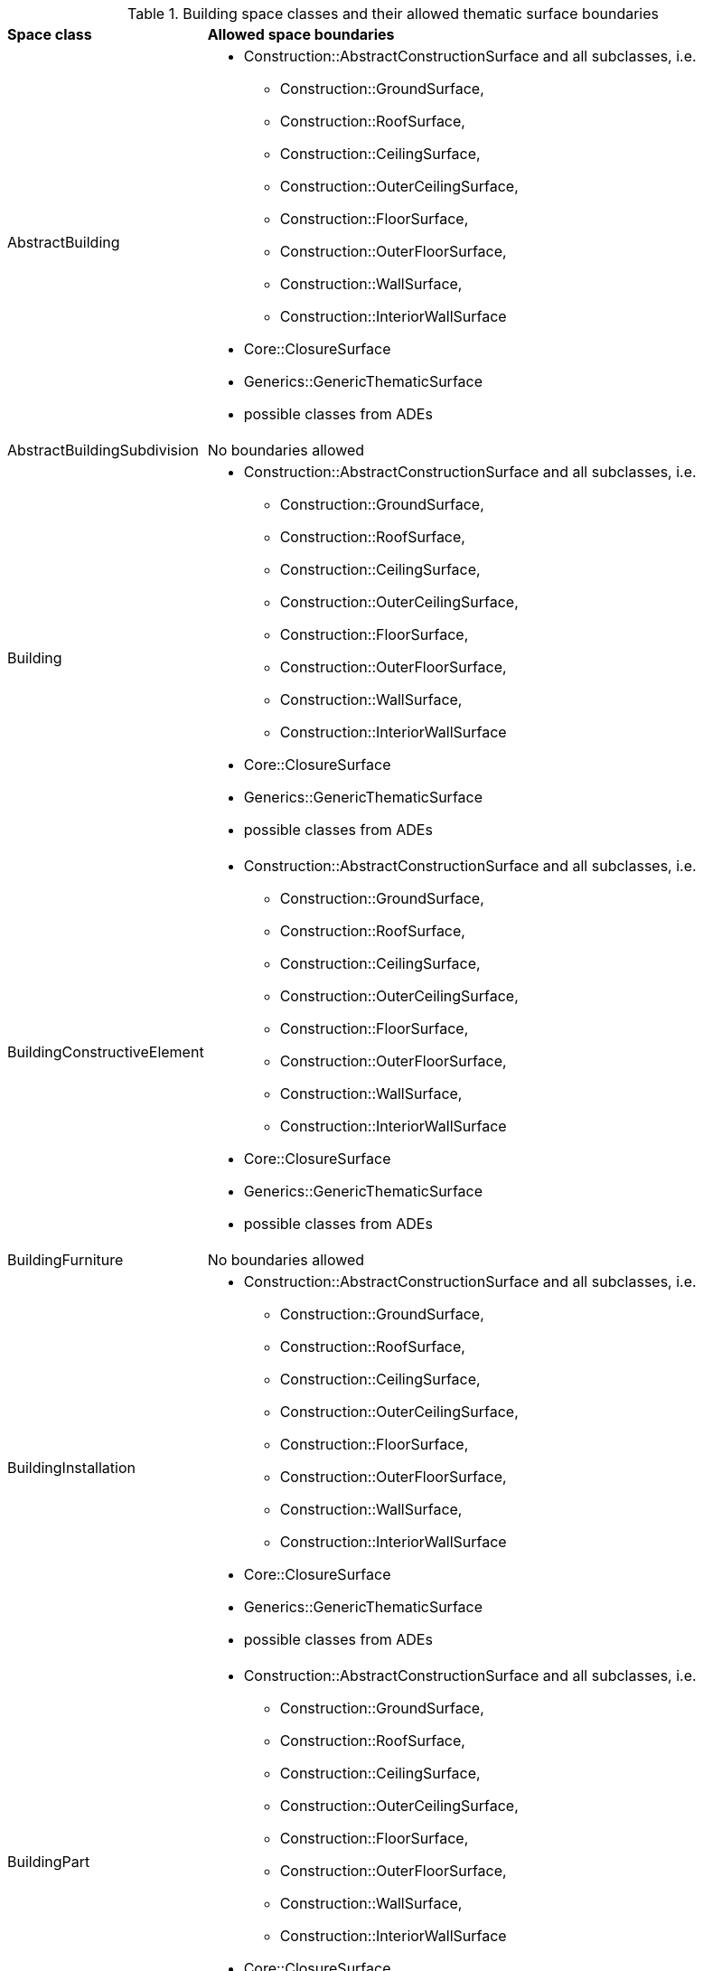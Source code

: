 [[building-boundaries-table]]
.Building space classes and their allowed thematic surface boundaries
[cols="2,6",options="headers"]
|===
^|*Space class* ^|*Allowed space boundaries*
|AbstractBuilding
a|
*  Construction::AbstractConstructionSurface and all subclasses, i.e.
** Construction::GroundSurface,
** Construction::RoofSurface,
** Construction::CeilingSurface,
** Construction::OuterCeilingSurface,
** Construction::FloorSurface,
** Construction::OuterFloorSurface,
** Construction::WallSurface,
** Construction::InteriorWallSurface
* Core::ClosureSurface
* Generics::GenericThematicSurface
* possible classes from ADEs

|AbstractBuildingSubdivision
a|No boundaries allowed

|Building
a|
*  Construction::AbstractConstructionSurface and all subclasses, i.e.
** Construction::GroundSurface,
** Construction::RoofSurface,
** Construction::CeilingSurface,
** Construction::OuterCeilingSurface,
** Construction::FloorSurface,
** Construction::OuterFloorSurface,
** Construction::WallSurface,
** Construction::InteriorWallSurface
* Core::ClosureSurface
* Generics::GenericThematicSurface
* possible classes from ADEs

|BuildingConstructiveElement
a|
*  Construction::AbstractConstructionSurface and all subclasses, i.e.
** Construction::GroundSurface,
** Construction::RoofSurface,
** Construction::CeilingSurface,
** Construction::OuterCeilingSurface,
** Construction::FloorSurface,
** Construction::OuterFloorSurface,
** Construction::WallSurface,
** Construction::InteriorWallSurface
* Core::ClosureSurface
* Generics::GenericThematicSurface
* possible classes from ADEs

|BuildingFurniture
a|No boundaries allowed

|BuildingInstallation
a|
*  Construction::AbstractConstructionSurface and all subclasses, i.e.
** Construction::GroundSurface,
** Construction::RoofSurface,
** Construction::CeilingSurface,
** Construction::OuterCeilingSurface,
** Construction::FloorSurface,
** Construction::OuterFloorSurface,
** Construction::WallSurface,
** Construction::InteriorWallSurface
* Core::ClosureSurface
* Generics::GenericThematicSurface
* possible classes from ADEs

|BuildingPart
a|
*  Construction::AbstractConstructionSurface and all subclasses, i.e.
** Construction::GroundSurface,
** Construction::RoofSurface,
** Construction::CeilingSurface,
** Construction::OuterCeilingSurface,
** Construction::FloorSurface,
** Construction::OuterFloorSurface,
** Construction::WallSurface,
** Construction::InteriorWallSurface
* Core::ClosureSurface
* Generics::GenericThematicSurface
* possible classes from ADEs

|BuildingRoom
a|
*  Construction::AbstractConstructionSurface and all subclasses, i.e.
** Construction::GroundSurface,
** Construction::RoofSurface,
** Construction::CeilingSurface,
** Construction::OuterCeilingSurface,
** Construction::FloorSurface,
** Construction::OuterFloorSurface,
** Construction::WallSurface,
** Construction::InteriorWallSurface
* Core::ClosureSurface
* Generics::GenericThematicSurface
* possible classes from ADEs

|BuildingUnit
a|
*  Core::ClosureSurface
* Generics::GenericThematicSurface
* possible classes from ADEs

|Storey
a|
*  Construction::AbstractConstructionSurface and all subclasses, i.e.
** Construction::GroundSurface,
** Construction::RoofSurface,
** Construction::CeilingSurface,
** Construction::OuterCeilingSurface,
** Construction::FloorSurface,
** Construction::OuterFloorSurface,
** Construction::WallSurface,
** Construction::InteriorWallSurface
* Core::ClosureSurface
* Generics::GenericThematicSurface
* possible classes from ADEs
|===
